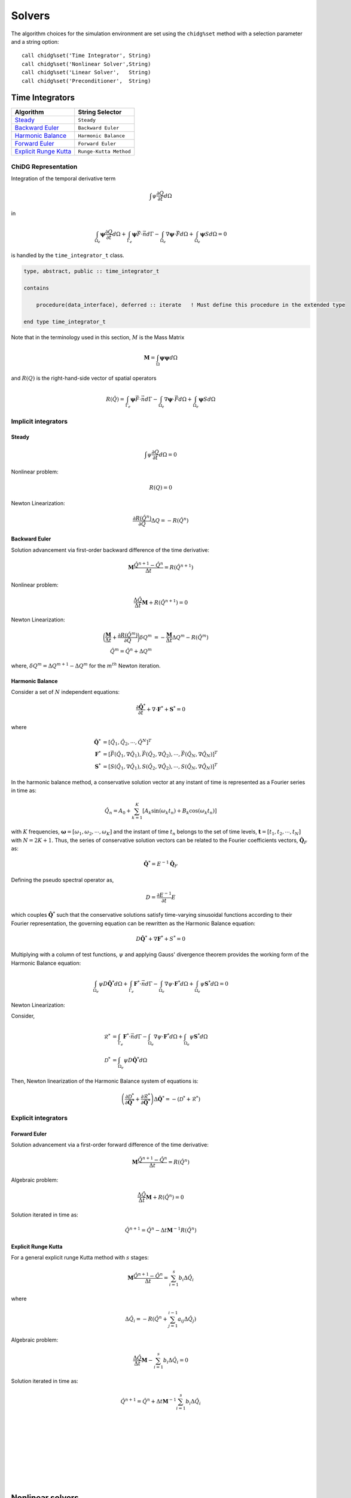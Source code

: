 =======
Solvers
=======

The algorithm choices for the simulation environment are set using the 
``chidg%set`` method with a selection parameter and a string option:

::

    call chidg%set('Time Integrator', String)
    call chidg%set('Nonlinear Solver',String)
    call chidg%set('Linear Solver',   String)
    call chidg%set('Preconditioner',  String)


----------------
Time Integrators 
----------------

================================================    ==================
Algorithm                                           String Selector
================================================    ==================
`Steady`_                                           ``Steady``
`Backward Euler`_                                   ``Backward Euler``
`Harmonic Balance`_                                 ``Harmonic Balance``
`Forward Euler`_                                    ``Forward Euler``
`Explicit Runge Kutta`_                             ``Runge-Kutta Method``
================================================    ==================



ChiDG Representation
====================


Integration of the temporal derivative term


.. math::

    \int \psi \frac{\partial Q}{\partial t} d\Omega

in

.. math::

    \int_{\Omega_e} \boldsymbol{\psi} \frac{\partial Q}{\partial t} d\Omega +
    \int_{\Gamma_e} \boldsymbol{\psi} \vec{F} \cdot \vec{n} d\Gamma - 
    \int_{\Omega_e} \nabla \boldsymbol{\psi} \cdot \vec{F} d\Omega + 
    \int_{\Omega_e} \boldsymbol{\psi} S d\Omega = 0


is handled by the ``time_integrator_t`` class.




.. code-block:: Fortran

    type, abstract, public :: time_integrator_t

    contains

        procedure(data_interface), deferred :: iterate   ! Must define this procedure in the extended type

    end type time_integrator_t


Note that in the terminology used in this section, :math:`M` is the Mass Matrix

.. math::

    \boldsymbol{M} = \int_{\Omega} \boldsymbol{\psi} \boldsymbol{\psi} d\Omega

and :math:`R(Q)` is the right-hand-side vector of spatial operators

.. math::

    R(\hat{Q}) = \int_{\Gamma_e} \boldsymbol{\psi} \vec{F} \cdot \vec{n} d\Gamma - 
                 \int_{\Omega_e} \nabla \boldsymbol{\psi} \cdot \vec{F} d\Omega + 
                 \int_{\Omega_e} \boldsymbol{\psi} S d\Omega

Implicit integrators
====================


Steady
------

.. math::

    \int \psi \frac{\partial Q}{\partial t} d\Omega = 0
    
Nonlinear problem:

.. math::

    R(Q) = 0

Newton Linearization:

.. math::

    \frac{\partial R(\hat{Q}^{n})}{\partial Q} \Delta Q = -R(\hat{Q}^{n})


Backward Euler
--------------

Solution advancement via first-order backward difference of the 
time derivative:

.. math::

    \boldsymbol{M} \frac{\hat{Q}^{n+1} - \hat{Q}^{n}}{\Delta t} = R(\hat{Q}^{n+1})


Nonlinear problem:

.. math:: 

    \frac{\Delta \hat{Q}}{\Delta t}\boldsymbol{M} + R(\hat{Q}^{n+1}) = 0

Newton Linearization:

.. math::

    \bigg(\frac{\boldsymbol{M}}{\Delta t} + \frac{\partial R(\hat{Q}^{m})}{\partial Q}\bigg) \delta Q^{m} & = -\frac{\boldsymbol{M}}{\Delta t}\Delta Q^{m} -R(\hat{Q}^{m})\\
    \hat{Q}^{m} = \hat{Q}^{n} + \Delta Q^{m}

where, :math:`\delta Q^{m} = \Delta Q^{m + 1} -\Delta Q^{m}` for the :math:`m^{th}` Newton iteration.


.. Diagonally-Implicit Runge-Kutta
.. -------------------------------

Harmonic Balance
----------------

Consider a set of :math:`N` independent equations:

.. math::

    \frac{\partial \hat{\boldsymbol{Q}}^{*}}{\partial t} + \nabla \cdot \boldsymbol{F}^{*} + \boldsymbol{S}^{*} = 0

where

.. math::

    \hat{\boldsymbol{Q}^{*}} & = \left[\hat{Q}_{1}, \hat{Q}_{2}, \cdots, \hat{Q}^{N}\right]^{T}\\
    \boldsymbol{F}^{*} & = \left[\vec{F}(\hat{Q}_{1}, \nabla \hat{Q}_{1}), \vec{F}(\hat{Q}_{2}, \nabla \hat{Q}_{2}), \cdots, \vec{F}(\hat{Q}_{N}, \nabla \hat{Q}_{N})\right]^{T}\\
    \boldsymbol{S}^{*} & = \left[S(\hat{Q}_{1}, \nabla \hat{Q}_{1}), S(\hat{Q}_{2}, \nabla \hat{Q}_{2}), \cdots, S(\hat{Q}_{N}, \nabla \hat{Q}_{N})\right]^{T}

In the harmonic balance method, a conservative solution vector at any instant of time is represented as a Fourier series in time as:

.. math::

    \hat{Q}_{n} = A_{0} + \sum_{k = 1}^{K}\left[A_{k}\text{sin}(\omega_{k}t_{n}) + B_{k}\text{cos}(\omega_{k}t_{n})\right]

with :math:`K` frequencies, :math:`\boldsymbol{\omega} = [\omega_{1}, \omega_{2}, \cdots, \omega_{K}]` and the instant of time :math:`t_{n}` belongs to the set of time levels,
:math:`\boldsymbol{t} = [t_{1}, t_{2}, \cdots, t_{N}]` with :math:`N = 2K + 1`. Thus, the series of conservative solution vectors can be related to the Fourier coefficients vectors,
:math:`\hat{\boldsymbol{Q}}_{F}` as:

.. math::

    \hat{\boldsymbol{Q}}^{*} = E^{-1}\hat{\boldsymbol{Q}}_{F}

Defining the pseudo spectral operator as,

.. math::

    D = \frac{\partial E^{-1}}{\partial t}E

which couples :math:`\hat{\boldsymbol{Q}}^{*}` such that the conservative solutions satisfy time-varying sinusoidal functions according to their Fourier representation, the governing 
equation can be rewritten as the Harmonic Balance equation:

.. math::

    D\hat{\boldsymbol{Q}}^{*} + \nabla \boldsymbol{F}^{*} + S^{*} = 0

Multiplying with a column of test functions, :math:`\psi` and applying Gauss' divergence theorem provides the working form of the Harmonic Balance equation:

.. math::

    \int_{\Omega_{e}}\psi D\hat{\boldsymbol{Q}}^{*}d\Omega + \int_{\Gamma_{e}}\boldsymbol{F}^{*} \cdot \vec{n}d\Gamma - 
    \int_{\Omega_{e}}\nabla \psi \cdot \boldsymbol{F}^{*}d\Omega + \int_{\Omega_{e}}\psi \boldsymbol{S}^{*}d\Omega = 0

Newton Linearization:

Consider,

    .. math::

        \mathscr{R}^{*} & = \int_{\Gamma_{e}}\boldsymbol{F}^{*} \cdot \vec{n}d\Gamma - \int_{\Omega_{e}}\nabla \psi \cdot \boldsymbol{F}^{*}d\Omega + 
        \int_{\Omega_{e}}\psi \boldsymbol{S}^{*}d\Omega\\
        \mathscr{D}^{*} & = \int_{\Omega_{e}}\psi D\hat{\boldsymbol{Q}}^{*}d\Omega

Then, Newton linearization of the Harmonic Balance system of equations is:

.. math::

    \left(\frac{\partial \mathscr{D}^{*}}{\partial \hat{\boldsymbol{Q}}^{*}} + \frac{\partial \mathscr{R}^{*}}{\partial \hat{\boldsymbol{Q}}^{*}}\right)\Delta \hat{\boldsymbol{Q}^{*}} = 
    -(\mathscr{D}^{*} + \mathscr{R}^{*})
Explicit integrators
====================

Forward Euler
-------------

Solution advancement via a first-order forward difference of the
time derivative:

.. math::

    \boldsymbol{M} \frac{\hat{Q}^{n+1} - \hat{Q}^{n}}{\Delta t} = R(\hat{Q}^{n})




Algebraic problem:

.. math:: 

    \frac{\Delta \hat{Q}}{\Delta t}\boldsymbol{M} + R(\hat{Q}^{n}) = 0


Solution iterated in time as:

.. math::

    \hat{Q}^{n+1} = \hat{Q}^n - {\Delta t} \boldsymbol{M}^{-1}R(\hat{Q}^{n})

Explicit Runge Kutta
--------------------

For a general explicit runge Kutta method with :math:`s` stages:

.. math::

    \boldsymbol{M}\frac{\hat{Q}^{n + 1} - \hat{Q}^{n}}{\Delta t} = \sum_{i = 1}^{s}b_{i}\Delta \hat{Q}_{i}

where

.. math::
    
    \Delta \hat{Q}_{i} = -R\left(\hat{Q}^{n} + \sum_{j = 1}^{i - 1}a_{ij}\Delta \hat{Q}_{j}\right)

Algebraic problem:

.. math::

    \frac{\Delta \hat{Q}}{\Delta t}\boldsymbol{M} - \sum_{i = 1}^{s}b_{i}\Delta \hat{Q}_{i} = 0

Solution iterated in time as:

.. math::

    \hat{Q}^{n + 1} = \hat{Q}^{n} + \Delta t \boldsymbol{M}^{-1}\sum_{i = 1}^{s}b_{i}\Delta \hat{Q}_{i}


|
|
|
|
|
|
|
|


-----------------
Nonlinear solvers
-----------------



================================================    ==================
Algorithm                                           String Selector
================================================    ==================
`Newton`_                                           ``Newton``
`Quasi-Newton`_                                     ``Quasi-Newton``
================================================    ==================




ChiDG Representation
====================
ChiDG includes nonlinear solvers for solving the nonlinear sets of partial 
differential equations. In general, the implicit problem statement here is:

    - Find :math:`Q`, such that :math:`\mathcal{R}(Q) = 0`



.. code-block:: Fortran

    type, abstract, public :: nonlinear_solver_t

    contains

        procedure(data_interface), deferred :: solve   ! Must define this procedure in the extended type

    end type nonlinear_solver_t

    



Newton
======



The Full-Newton solver solves the equation

.. math::

    \mathcal{R}(Q) = 0


where :math:`\mathcal{R}(Q)` is some potentially nonlinear function of the solution. This depends on 
the discretization, the equation set, the solution order, and the time-integration scheme. 
The Newton solver linearizes the problem and computes an update 
of the solution by solving 

.. math::

    \frac{\partial \mathcal{R}}{\partial Q} \Delta Q = -\mathcal{R}

So, at each Newton step, a linear system of equations is being solved for :math:`\Delta Q`.
Once the update is solved for, the solution vector is updated as

.. math::

    Q^{n+1} = Q^{n} + \Delta Q

Considerations:
---------------
One item to consider when using the Full-Newton solver is that the Newton
linearization(direction) is dependent on the current solution. Without a 
reasonable initial guess, Newton's method can diverge by sending the 
solution too far in the wrong direction.


|
|
|
|



Quasi-Newton
============

The Quasi-Newton solver solves a modified set of equations

.. math::

    \int_{\Omega_e} \psi \frac{\partial Q}{\partial \tau} d\Omega + \mathcal{R}(Q) = 0


Note the addition of a pseudo-time term to the nonlinear system of equations. This is
an effort increase robustness of the nonlinear solver by limiting the size of the solution
update in a single Newton step. This is accomplished by adding the time-scaling to the 
diagonal of the Jacobian matrix, increasing the diagonal dominance of the matrix, and 
limiting the size of the soltion update. As the solution progresses, the pseudo-timestep is
increased the pseudo-time derivative goes to zero and the original system of equations
is recovered.

The Quasi-Newton solver linearizes the problem including the pseudo-time scaling of the
solution update to the system of equations as

.. math::

    \int_{\Omega_e} \psi \frac{\Delta Q}{\Delta \tau} d\Omega + \frac{\partial \mathcal{R}}{\partial Q} \Delta Q = -\mathcal{R}


So, at each Quasi-Newton step, a linear system of equations is being solved for 
:math:`\Delta Q`. Once the update is solved for, the solution vector is updated as

.. math::

    Q^{n+1} = Q^{n} + \Delta Q


At each Quasi-Newton step, the pseudo-time step is updated as

.. math::

    d\tau = \frac{CFL^n h_e}{\bar{\lambda_e}}

where :math:`h_e = \sqrt[3]{\Omega_e}` and :math:`\bar{\lambda_e} = |\bar{V_e}| + \bar{c}`
is a mean characteristic speed. The CFL term is computed from the ratio of the initial
and current residual norms as

.. math::

    CFL^n = CFL^0 \frac{||\mathcal{R}(Q^0)||_2}{||\mathcal{R}(Q^n)||_2}


Options:
---------

    - CFL0: The initial CFL factor


|
|
|
|
|
|
|

--------------
Linear Solvers
--------------




================================================    ===============
Algorithm                                           String Selector
================================================    ===============
`Flexible Generalized Minimum Residual`_            ``FGMRES``
================================================    ===============

ChiDG Representation
====================



Flexible Generalized Minimum Residual
=====================================

A flexible version of the Generalized Minimum Residual(FGMRES) algorithm,
which is an iterative method for solving linear systems of equations. The FGMRES
algorithm allows the GMRES algorithm to be preconditioned in a flexible way such that 
the solution can be easily reconstructed.

Options:
--------

    - m:  Number of iterations before the algorithm is restarted 






|
|
|
|
|
|
|





---------------
Preconditioners
---------------



================================================    ===============
Algorithm                                           String Selector
================================================    ===============
`block-Jacobi`_                                     ``Jacobi``
`block-ILU0`_                                       ``ILU0``
`Restricted Additive Schwarz + block-ILU0`_         ``RAS+ILU0``
================================================    ===============


ChiDG Representation
====================

block-Jacobi
============






block-ILU0
==========





Restricted Additive Schwarz + block-ILU0
========================================








